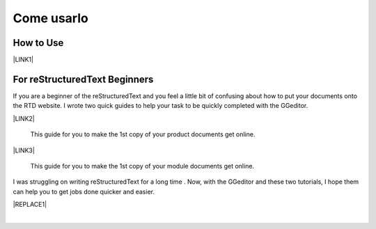 
.. _h85b6993fe7e11412b481a47264959:

Come usarlo
***********

\ |IMG1|\ 

.. _h177537546887b67276822514c66016:

How to Use
==========

\ |LINK1|\ 

.. _h84e3b4616757118376d336e2e5d5d23:

For reStructuredText Beginners
==============================

If you are a beginner of the reStructuredText and you feel a little bit of confusing about how to put your documents onto the RTD website. I wrote two quick guides to help your task to be quickly completed with the GGeditor. 

\ |LINK2|\ 

    This guide for you to make the 1st copy of your product documents get online.

\ |LINK3|\ 

    This guide for you to make the 1st copy of your module documents get online.

I was struggling on writing reStructuredText for a long time . Now, with the GGeditor and these two tutorials, I hope them can help you to get jobs done quicker and easier.


|REPLACE1|

|


.. bottom of content


.. |REPLACE1| raw:: html

    <iframe width="100%" height="500px" frameBorder="0" src="http://umap.openstreetmap.fr/it/map/avvisi-della-polizia-municipale-sulla-mobilita-a-p_135416?scaleControl=false&miniMap=false&scrollWheelZoom=false&zoomControl=true&allowEdit=false&moreControl=true&searchControl=null&tilelayersControl=null&embedControl=null&datalayersControl=true&onLoadPanel=none&captionBar=false"></iframe><p><a href="http://umap.openstreetmap.fr/it/map/avvisi-della-polizia-municipale-sulla-mobilita-a-p_135416">Visualizza a schermo intero la mappa degli avvisi della Polizia Municipale</a></p>

.. |LINK1| raw:: html

    <a href="User%20Guide.html">How to Use</a>

.. |LINK2| raw:: html

    <a href="how2Readthedocs.html">How to create a generic website of documentation on the RTD</a>

.. |LINK3| raw:: html

    <a href="ApiDoc.html">How to create API document for python modules</a>


.. |IMG1| image:: static/Come_usarlo_1.png
   :height: 136 px
   :width: 601 px
